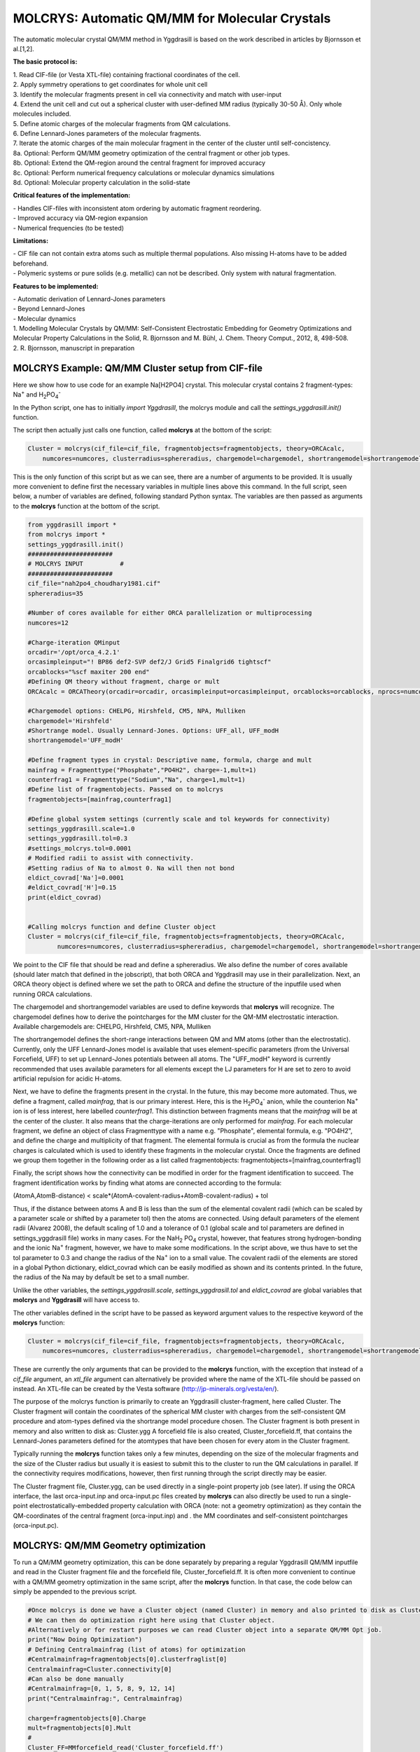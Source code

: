 =================================================
MOLCRYS: Automatic QM/MM for Molecular Crystals
=================================================
The automatic molecular crystal QM/MM method in Yggdrasill is based on the work described
in articles by Bjornsson et al.[1,2].

.. image:: figures/molcrys-intro.png
   :align: center
   :width: 1200

**The basic protocol is:**


| 1. Read CIF-file (or Vesta XTL-file) containing fractional coordinates of the cell.
| 2. Apply symmetry operations to get coordinates for whole unit cell
| 3. Identify the molecular fragments present in cell via connectivity and match with user-input
| 4. Extend the unit cell and cut out a spherical cluster with user-defined MM radius (typically 30-50 Å). Only whole molecules included.
| 5. Define atomic charges of the molecular fragments from QM calculations.
| 6. Define Lennard-Jones parameters of the molecular fragments.
| 7. Iterate the atomic charges of the main molecular fragment in the center of the cluster until self-concistency.
| 8a. Optional: Perform QM/MM geometry optimization of the central fragment or other job types.
| 8b. Optional: Extend the QM-region around the central fragment for improved accuracy
| 8c. Optional: Perform numerical frequency calculations or molecular dynamics simulations
| 8d. Optional: Molecular property calculation in the solid-state



**Critical features of the implementation:**

| - Handles CIF-files with inconsistent atom ordering by automatic fragment reordering.
| - Improved accuracy via QM-region expansion
| - Numerical frequencies (to be tested)

**Limitations:**

| - CIF file can not contain extra atoms such as multiple thermal populations. Also missing H-atoms have to be added beforehand.
| - Polymeric systems or pure solids (e.g. metallic) can not be described. Only system with natural fragmentation.

**Features to be implemented:**

| - Automatic derivation of Lennard-Jones parameters
| - Beyond Lennard-Jones
| - Molecular dynamics

| 1. Modelling Molecular Crystals by QM/MM: Self-Consistent Electrostatic Embedding for Geometry Optimizations and Molecular Property Calculations in the Solid,  R. Bjornsson and M. Bühl,  J. Chem. Theory Comput., 2012, 8, 498-508.
| 2. R. Bjornsson, manuscript in preparation

######################################################
MOLCRYS Example: QM/MM Cluster setup from CIF-file
######################################################
Here we show how to use code for an example Na[H2PO4] crystal. This molecular crystal contains 2 fragment-types:
Na\ :sup:`+` \ and H\ :sub:`2`\PO\ :sub:`4`:sup:`-` \

.. image:: figures/nah2po4-cell.png
   :align: center
   :width: 600


In the Python script, one has to initially *import Yggdrasill*, the molcrys module and call the *settings_yggdrasill.init()* function.

The script then actually just calls one function, called **molcrys** at the bottom of the script:

.. code-block:: python

    Cluster = molcrys(cif_file=cif_file, fragmentobjects=fragmentobjects, theory=ORCAcalc,
        numcores=numcores, clusterradius=sphereradius, chargemodel=chargemodel, shortrangemodel=shortrangemodel)


This is the only function of this script but as we can see, there are a number of arguments to be provided.
It is usually more convenient to define first the necessary variables in multiple lines above this command.
In the full script, seen below, a number of variables are defined, following standard Python syntax.
The variables are then passed as arguments to the  **molcrys** function at the bottom of the script.

.. code-block:: python

    from yggdrasill import *
    from molcrys import *
    settings_yggdrasill.init()
    #######################
    # MOLCRYS INPUT          #
    #######################
    cif_file="nah2po4_choudhary1981.cif"
    sphereradius=35

    #Number of cores available for either ORCA parallelization or multiprocessing
    numcores=12

    #Charge-iteration QMinput
    orcadir='/opt/orca_4.2.1'
    orcasimpleinput="! BP86 def2-SVP def2/J Grid5 Finalgrid6 tightscf"
    orcablocks="%scf maxiter 200 end"
    #Defining QM theory without fragment, charge or mult
    ORCAcalc = ORCATheory(orcadir=orcadir, orcasimpleinput=orcasimpleinput, orcablocks=orcablocks, nprocs=numcores)

    #Chargemodel options: CHELPG, Hirshfeld, CM5, NPA, Mulliken
    chargemodel='Hirshfeld'
    #Shortrange model. Usually Lennard-Jones. Options: UFF_all, UFF_modH
    shortrangemodel='UFF_modH'

    #Define fragment types in crystal: Descriptive name, formula, charge and mult
    mainfrag = Fragmenttype("Phosphate","PO4H2", charge=-1,mult=1)
    counterfrag1 = Fragmenttype("Sodium","Na", charge=1,mult=1)
    #Define list of fragmentobjects. Passed on to molcrys
    fragmentobjects=[mainfrag,counterfrag1]

    #Define global system settings (currently scale and tol keywords for connectivity)
    settings_yggdrasill.scale=1.0
    settings_yggdrasill.tol=0.3
    #settings_molcrys.tol=0.0001
    # Modified radii to assist with connectivity.
    #Setting radius of Na to almost 0. Na will then not bond
    eldict_covrad['Na']=0.0001
    #eldict_covrad['H']=0.15
    print(eldict_covrad)


    #Calling molcrys function and define Cluster object
    Cluster = molcrys(cif_file=cif_file, fragmentobjects=fragmentobjects, theory=ORCAcalc,
            numcores=numcores, clusterradius=sphereradius, chargemodel=chargemodel, shortrangemodel=shortrangemodel)


We point to the CIF file that should be read and define a sphereradius. We also define the number of cores available
(should later match that defined in the jobscript), that both ORCA and Yggdrasill may use in their parallelization.
Next, an ORCA theory object is defined where we set the path to ORCA and define the structure of the inputfile used
when running ORCA calculations.


The chargemodel and shortrangemodel variables are used to define keywords that **molcrys** will recognize.
The chargemodel defines how to derive the pointcharges for the MM cluster for the QM-MM electrostatic interaction. Available chargemodels are: CHELPG, Hirshfeld, CM5, NPA, Mulliken

The shortrangemodel defines the short-range interactions between QM and MM atoms (other than the electrostatic).
Currently, only the UFF Lennard-Jones model is available that uses element-specific parameters (from the Universal Forcefield, UFF) to set up Lennard-Jones potentials between
all atoms. The "UFF_modH" keyword is currently recommended that uses available parameters for all elements except the LJ
parameters for H are set to zero to avoid artificial repulsion for acidic H-atoms.

Next, we have to define the fragments present in the crystal. In the future, this may become more automated.
Thus, we define a fragment, called *mainfrag*, that is our primary interest. Here, this is the H\ :sub:`2`\PO\ :sub:`4`:sup:`-` \
anion, while the counterion Na\ :sup:`+` \ ion is of less interest, here labelled *counterfrag1*.
This distinction between fragments means that the *mainfrag* will be at the center of the cluster.
It also means that the charge-iterations are only performed for *mainfrag*.
For each molecular fragment, we define an object of class Fragmenttype with a name e.g. "Phosphate",
elemental formula, e.g. "PO4H2", and define the charge and multiplicity of that fragment.
The elemental formula is crucial as from the formula the nuclear charges is calculated which is used to identify these
fragments in the molecular crystal. Once the fragments are defined we group them together in the following order as a list
called fragmentobjects:     fragmentobjects=[mainfrag,counterfrag1]

Finally, the script shows how the connectivity can be modified in order for the fragment identification to succeed.
The fragment identification works by finding what atoms are connected according to the formula:

(AtomA,AtomB-distance) < scale*(AtomA-covalent-radius+AtomB-covalent-radius) + tol

Thus, if the distance between atoms A and B is less than the sum of the elemental covalent radii
(which can be scaled by a parameter scale or shifted by a parameter tol) then the atoms are connected.
Using default parameters of the element radii (Alvarez 2008), the default scaling of 1.0 and a tolerance of 0.1
(global scale and tol parameters are defined in settings_yggdrasill file) works in many cases.
For the NaH\ :sub:`2` \PO\ :sub:`4` \ crystal, however, that features strong hydrogen-bonding and the ionic Na\ :sup:`+` \ fragment, however, we have to make some modifications.
In the script above, we thus have to set the tol parameter to 0.3 and change the radius of the Na\ :sup:`+` \ ion to a small value.
The covalent radii of the elements are stored in a global Python dictionary, eldict_covrad which can be easily modified as shown
and its contents printed. In the future, the radius of the Na may by default be set to a small number.

Unlike the other variables, the *settings_yggdrasill.scale*, *settings_yggdrasill.tol* and *eldict_covrad* are global variables
that **molcrys** and **Yggdrasill** will have access to.

The other variables defined in the script have to be passed as keyword argument values to the respective keyword of
the **molcrys** function:

.. code-block:: python

    Cluster = molcrys(cif_file=cif_file, fragmentobjects=fragmentobjects, theory=ORCAcalc,
        numcores=numcores, clusterradius=sphereradius, chargemodel=chargemodel, shortrangemodel=shortrangemodel)

These are currently the only arguments that can be provided to the **molcrys** function, with the exception that
instead of a *cif_file* argument, an *xtl_file* argument can alternatively be provided where the name of the XTL-file should
be passed on instead. An XTL-file can be created by the Vesta software (http://jp-minerals.org/vesta/en/).

The purpose of the molcrys function is primarily to create an Yggdrasill cluster-fragment, here called Cluster. The Cluster fragment
will contain the coordinates of the spherical MM cluster with charges from the self-consistent QM procedure and atom-types
defined via the shortrange model procedure chosen. The Cluster fragment is both present in memory and also written to disk as:
Cluster.ygg A forcefield file is also created, Cluster_forcefield.ff, that contains
the Lennard-Jones parameters defined for the atomtypes that have been chosen for every atom in the Cluster fragment.

Typically running the **molcrys** function takes only a few minutes, depending on the size of the molecular fragments
and the size of the Cluster radius but usually it is easiest to submit this to the cluster to run the QM calculations in parallel.
If the connectivity requires modifications, however, then first running through the script directly may be easier.

The Cluster fragment file, Cluster.ygg, can be used directly in a single-point property job (see later).
If using the ORCA interface, the last orca-input.inp and orca-input.pc files created by **molcrys**
can also directly be used to run a single-point electrostatically-embedded property calculation with ORCA
(note: not a geometry optimization) as they contain the QM-coordinates of the central fragment (orca-input.inp) and .
the MM coordinates and self-consistent pointcharges (orca-input.pc).

#########################################
MOLCRYS: QM/MM Geometry optimization
#########################################
To run a QM/MM geometry optimization, this can be done separately by preparing a regular Yggdrasill QM/MM inputfile and read in
the Cluster fragment file and the forcefield file, Cluster_forcefield.ff.
It is often more convenient to continue with a QM/MM geometry optimization in the same script, after the **molcrys** function.
In that case, the code below can simply be appended to the previous script.

.. code-block:: python

    #Once molcrys is done we have a Cluster object (named Cluster) in memory and also printed to disk as Cluster.ygg
    # We can then do optimization right here using that Cluster object.
    #Alternatively or for restart purposes we can read Cluster object into a separate QM/MM Opt job.
    print("Now Doing Optimization")
    # Defining Centralmainfrag (list of atoms) for optimization
    #Centralmainfrag=fragmentobjects[0].clusterfraglist[0]
    Centralmainfrag=Cluster.connectivity[0]
    #Can also be done manually
    #Centralmainfrag=[0, 1, 5, 8, 9, 12, 14]
    print("Centralmainfrag:", Centralmainfrag)

    charge=fragmentobjects[0].Charge
    mult=fragmentobjects[0].Mult
    #
    Cluster_FF=MMforcefield_read('Cluster_forcefield.ff')

    #Defining, QM, MM and QM/MM theory levels for Optimization
    #If same theory as used in molcrys, then orcadir, orcasimpleinput and orcablocks can be commented out/deleted.
    orcadir='/opt/orca_4.2.1'
    orcasimpleinput="! BP86 def2-SVP def2/J Grid5 Finalgrid6 tightscf"
    orcablocks="%scf maxiter 200 end"
    ORCAQMpart = ORCATheory(orcadir=orcadir, charge=charge, mult=mult, orcasimpleinput=orcasimpleinput, orcablocks=orcablocks)
    MMpart = NonBondedTheory(charges = Cluster.atomcharges, atomtypes=Cluster.atomtypes, forcefield=Cluster_FF, LJcombrule='geometric')
    QMMM_object = QMMMTheory(fragment=Cluster, qm_theory=ORCAQMpart, mm_theory=MMpart,
        qmatoms=Centralmainfrag, atomcharges=Cluster.atomcharges, embedding='Elstat', nprocs=numcores)


    geomeTRICOptimizer(theory=QMMM_object, fragment=Cluster, coordsystem='tric', maxiter=170, ActiveRegion=True, actatoms=Centralmainfrag )



We define a variable Centralmainfrag as the list of atoms that should be both described at the QM level (will be passed to qmatoms keyword argument)
and should be optimized in a geometry optimization (will be passed to actatoms of optimizer ). This list may also be a larger QM-cluster, e.g. multiple H2PO4 units or with Na+ included.

The charge and multiplicity of the molecule is then defined and a forcefield object is defined by reading in the 'Cluster_forcefield.ff'
forcefield file, previously created by the **molcrys** function.

Next we have to define a QM/MM object by combining a QM-theory object (here of class ORCATheory) and an MM theory object (of class NonBondedTheory).
See QM/MM theory page for more information on this.

Finally we call the optimizer program, here the geomeTRICoptimizer:

.. code-block:: python

    geomeTRICOptimizer(theory=QMMM_object, fragment=Cluster, coordsystem='tric', maxiter=170, ActiveRegion=True, actatoms=Centralmainfrag )


We provide a theory argument to the optimizer (our QM/MM object), the Cluster fragment, we specify the coordinate
system (here the TRIC internal coordinates are used), max no. of iterations may be provided and finally we specify that we have an active region
and that only the atoms provided to the actatoms keyword argument should be optimized. Note that MM atoms can not be optimized when
doing nonbonded QM/MM like we are doing here.

If the optimization converges, a new fragment containing the optimized geometry is provided, called "Fragment-optimized.ygg".
Note: Only the geometry of the central fragment (or whatever qmatoms/actoms was set to) is optimized. The other atoms
are still at the original positions as determined from the crystal structure.
The optimization trajectory is also available as a multi-structure XYZ file, as either "geometric_OPTtraj_Full.xyz"
(Full system) or "geometric_OPTtraj.xyz" (Act-region only).



**Note:**

If the optimization is done separately, the code above would have to be manually changed in a few places.
First the Cluster fragment would be read in:

.. code-block:: python

    Cluster=Fragment(fragfile='Cluster.ygg')


One would then manually define variables charge, mult (of the main fragment) as *fragmentobjects* would not be available.


#########################################
MOLCRYS: Expanded QM region calculation
#########################################

For either a QM/MM geometry optimization or a QM/MM single-point property calculation (see below), the QM-region does
not have to be a single fragment. If the qmatoms list and the actatoms list (for optimizations) is modified, then a larger
QM cluster can be calculated instead in the QM/MM calculation. This should generally result in a more accurate calculation
as the QM-MM boundary effect can be reduced.

The qmatoms and actatoms lists (i.e. the values provided to qmatoms and actatoms keyword arguments to QM/MM object or
geomeTRICOptimizer function can be modified manually, e.g. by visually inspecting an XYZ-file version of the Cluster and
provide the correct list of atom indices (Note: Yggdrasill counts from zero).

More conveniently, the QMregionfragexpand function can be used to find nearby atoms for an initial list of atoms.

.. code-block:: python

    Centralmainfrag=Cluster.connectivity[0]
    expanded_central_region = QMregionfragexpand(fragment=Cluster,initial_atoms=Centralmainfrag, radius=3)

In the code example above, a new variable called "expanded_central_region" is defined that contains a new list of atoms containing
whole fragments that are 3 Å away from the central mainfrag.
This expanded_central_region list can then be fed to qmatoms and actatoms keyword arguments in either a QM/MM optimization
job or a single-point property job.
The radius variable would have to be tweaked and the result inspected to get appropriately sized and shaped QM-clusters.

**Note:** The charge and multiplicity keywords probably need to be changed for the new QM-cluster calculations.




#########################################
MOLCRYS: Property calculation
#########################################

A QM/MM molecular/spectroscopic property calculations can be carried either using Yggdrasill or using the QM program directly.
If using ORCA, the appropriate property keywords can be added to orcasimpleinput or orcablocks variables that will be passed onto ORCA.

A single-point QM/MM calculation can be performed by defining a QM/MM object as done before and then simply use the object's
internal run function (run performs a single-point energy calculation). Make sure to specify the desired Cluster object: e.g. the original Cluster
from the CIF-file or the Cluster file from the QM/MM optimization (contains optimized coordinates for the central fragment).

.. code-block:: python

    from yggdrasill import *
    settings_yggdrasill.init()

    #Read in Cluster fragment
    Cluster=Fragment(fragfile='Cluster.ygg')

    # Defining Centralmainfrag (list of atoms) for optimization
    Centralmainfrag=Cluster.connectivity[0]
    #Can also be done manually
    #Centralmainfrag=[0, 1, 5, 8, 9, 12, 14]
    print("Centralmainfrag:", Centralmainfrag)

    #Can also be done done manually if fragmentobjects not available, e.g. charge=-1, mult=1
    charge=-1
    mult=1

    #Reading in force-field file
    Cluster_FF=MMforcefield_read('Cluster_forcefield.ff')

    #Defining, QM, MM and QM/MM theory levels for Optimization
    #ORCAlines: If same theory as used in molcrys, then orcadir, orcasimpleinput and orcablocks can be commented out/deleted.
    numcores=12
    orcadir='/opt/orca_4.2.1'
    orcasimpleinput="! PBE0 def2-SVP def2/J Grid5 Finalgrid6 tightscf NMR"
    orcablocks="
    %scf maxiter 200 end
    %eprnmr
    Nuclei = all B { shift }
    Nuclei = all C { shift }
    end
    "
    ORCAQMpart = ORCATheory(orcadir=orcadir, charge=charge, mult=mult, orcasimpleinput=orcasimpleinput, orcablocks=orcablocks)
    MMpart = NonBondedTheory(charges = Cluster.atomcharges, atomtypes=Cluster.atomtypes, forcefield=Cluster_FF, LJcombrule='geometric')
    QMMM_object = QMMMTheory(fragment=Cluster, qm_theory=ORCAQMpart, mm_theory=MMpart,
        qmatoms=Centralmainfrag, atomcharges=Cluster.atomcharges, embedding='Elstat', nprocs=numcores)

    QMMM_object.run()


Alternatively (somtimes easier), the last ORCA inputfile (orca-input.pc) and pointcharge file (orca-input.pc) from either **molcrys**
or the optimization can be used to run a single-point property job. If the inputfile came from the optimization job then it contains
optimized QM coordinates and the pointcharge-file should contain the self-consistently determined pointcharges for the full cluster.
Thus a simple modification to the inputfile would be required to run a property job using all functionality available in ORCA.


#########################################
MOLCRYS: Numerical QM/MM frequencies
#########################################

Not yet ready

#########################################
MOLCRYS: Molecular Dynamics
#########################################

Not yet ready


#####################################################
MOLCRYS: Fragment identification/Connectivity issues
#####################################################

If there are difficulties in obtaining the correct fragment identification from the CIF file, first check that the CIF file is correct:

| - Are there atoms missing? e.g. hydrogens? These would have to be added to the CIF file.
| - Are there multiple thermal populations of some residues? These would have to be deleted from the CIF file
| - Do the total atoms in the unit cell add up to the expected number of atoms based on the fragments present?

If the atoms in the unitcell are correct then the problem is more likely to do with the default connectivity parameters
not being general enough for the system.
Start by playing around with the tol parameter, try values between 0 to 0.5
The scaling parameter can also be used, though often it is less useful.
Often, modifying the covalent radius of an element (see above example for Na+) works well.